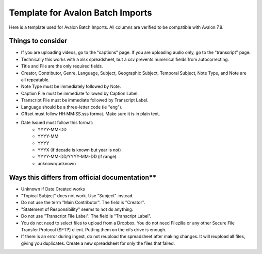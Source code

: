 ===========================
Template for Avalon Batch Imports
===========================

Here is a template used for Avalon Batch Imports. All columns are verified to be compatible with Avalon 7.8.

.. raw:: html

    <iframe src="https://docs.google.com/spreadsheets/d/1QcxBWxmplvGvT3OgbTsCV0Fc9dHSRHgMwp9CYABo4aE/edit?gid=0#gid=0" height="400" width="1200" frameborder="0" allowfullscreen></iframe>


-------------------
Things to consider
-------------------

* If you are uploading videos, go to the "captions" page. If you are uploading audio only, go to the "transcript" page.
* Technically this works with a xlsx spreadsheet, but a csv prevents numerical fields from autocorrecting.
* Title and File are the only required fields.
* Creator, Contributor, Genre, Language, Subject, Geographic Subject, Temporal Subject, Note Type, and Note are all repeatable.
* Note Type must be immediately followed by Note.
* Caption File must be immediate followed by Caption Label.
* Transcript File must be immediate followed by Transcript Label.
* Language should be a three-letter code (ie "eng").
* Offset must follow HH:MM:SS.sss format. Make sure it is in plain text.
* Date Issued must follow this format:
    * YYYY-MM-DD
    * YYYY-MM
    * YYYY
    * YYYX (if decade is known but year is not)
    * YYYY-MM-DD/YYYY-MM-DD (if range)
    * unknown/unknown

---------------------
Ways this differs from official documentation**
---------------------

* Unknown if Date Created works
* "Topical Subject" does not work. Use "Subject" instead.
* Do not use the term "Main Contributor". The field is "Creator".
* "Statement of Responsibility" seems to not do anything.
* Do not use "Transcript File Label". The field is "Transcript Label".
* You do not need to select files to upload from a Dropbox. You do not need Filezilla or any other Secure File Transfer Protocol (SFTP) client. Putting them on the cifs drive is enough.
* If there is an error during ingest, do not reupload the spreadsheet after making changes. It will reupload all files, giving you duplicates. Create a new spreadsheet for only the files that failed. 